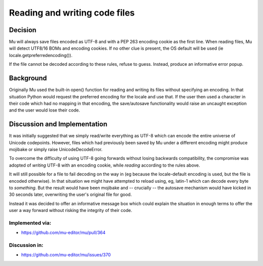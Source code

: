 Reading and writing code files
==============================

Decision
--------

Mu will always save files encoded as UTF-8 and with a PEP 263
encoding cookie as the first line. When reading files, Mu will detect UTF8/16
BOMs and encoding cookies. If no other clue is present, the OS default will
be used (ie locale.getpreferredencoding()).

If the file cannot be decoded according to these rules, refuse to guess. Instead,
produce an informative error popup.

Background
----------

Originally Mu used the built-in open() function for reading and writing its
files without specifying an encoding. In that situation Python would request
the preferred encoding for the locale and use that. If the user then used
a character in their code which had no mapping in that encoding, the save/autosave
functionality would raise an uncaught exception and the user would lose their
code.

Discussion and Implementation
-----------------------------

It was initially suggested that we simply read/write everything as UTF-8
which can encode the entire universe of Unicode codepoints. However, files
which had previously been saved by Mu under a different encoding might
produce mojibake or simply raise UnicodeDecodeError.

To overcome the difficulty of using UTF-8 going forwards without losing backwards
compatibility, the compromise was adopted of *writing* UTF-8 with an encoding
cookie, while *reading* according to the rules above.

It will still possible for a file to fail decoding on the way in
(eg because the locale-default encoding is used, but the file is encoded otherwise).
In that situation we might have attempted to reload using, eg, latin-1 which
can decode every byte to *something*. But the result would have been mojibake
and -- crucially -- the autosave mechanism would have kicked in 30 seconds
later, overwriting the user's original file for good.

Instead it was decided to offer an informative message box which could explain
the situation in enough terms to offer the user a way forward without risking
the integrity of their code.

Implemented via:
~~~~~~~~~~~~~~~~

* https://github.com/mu-editor/mu/pull/364


Discussion in:
~~~~~~~~~~~~~~

* https://github.com/mu-editor/mu/issues/370

